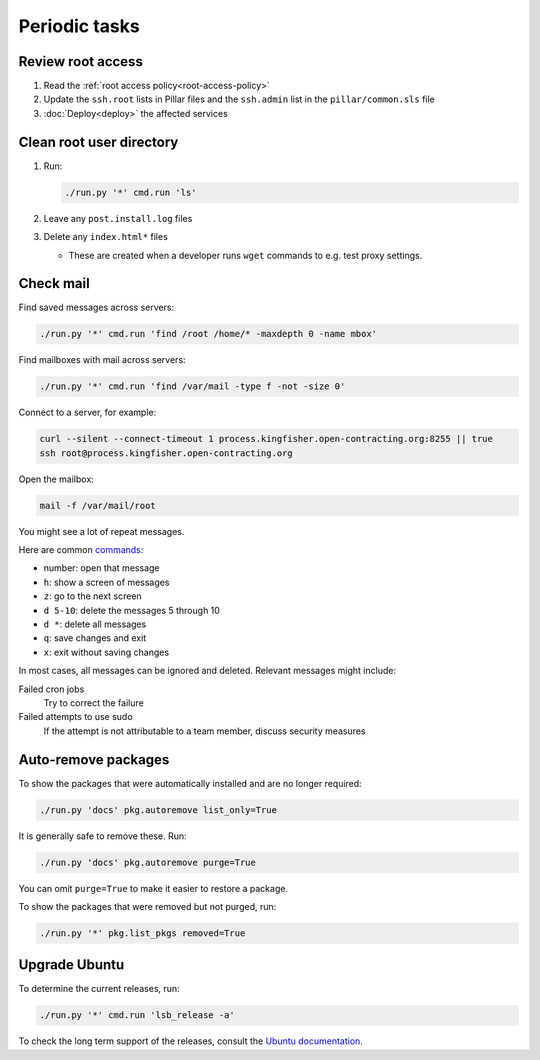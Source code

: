 Periodic tasks
==============

.. _review-root-access:

Review root access
------------------

#. Read the :ref:`root access policy<root-access-policy>`
#. Update the ``ssh.root`` lists in Pillar files and the ``ssh.admin`` list in the ``pillar/common.sls`` file
#. :doc:`Deploy<deploy>` the affected services

.. _clean-root-user-directory:

Clean root user directory
-------------------------

#. Run:

   .. code-block:: bash

      ./run.py '*' cmd.run 'ls'

#. Leave any ``post.install.log`` files
#. Delete any ``index.html*`` files

   -  These are created when a developer runs ``wget`` commands to e.g. test proxy settings.

.. _check-mail:

Check mail
----------

Find saved messages across servers:

.. code-block:: bash

   ./run.py '*' cmd.run 'find /root /home/* -maxdepth 0 -name mbox'

Find mailboxes with mail across servers:

.. code-block:: bash

   ./run.py '*' cmd.run 'find /var/mail -type f -not -size 0'

Connect to a server, for example:

.. code-block:: bash

   curl --silent --connect-timeout 1 process.kingfisher.open-contracting.org:8255 || true
   ssh root@process.kingfisher.open-contracting.org

Open the mailbox:

.. code-block:: bash

   mail -f /var/mail/root

You might see a lot of repeat messages.

Here are common `commands <http://www.johnkerl.org/doc/mail-how-to.html>`__:

-  number: open that message
-  ``h``: show a screen of messages
-  ``z``: go to the next screen
-  ``d 5-10``: delete the messages 5 through 10
-  ``d *``: delete all messages
-  ``q``: save changes and exit
-  ``x``: exit without saving changes

In most cases, all messages can be ignored and deleted. Relevant messages might include:

Failed cron jobs
   Try to correct the failure
Failed attempts to use sudo
   If the attempt is not attributable to a team member, discuss security measures

Auto-remove packages
--------------------

To show the packages that were automatically installed and are no longer required:

.. code-block:: bash

   ./run.py 'docs' pkg.autoremove list_only=True

It is generally safe to remove these. Run:

.. code-block:: bash

   ./run.py 'docs' pkg.autoremove purge=True

You can omit ``purge=True`` to make it easier to restore a package.

To show the packages that were removed but not purged, run:

.. code-block:: bash

   ./run.py '*' pkg.list_pkgs removed=True

.. _rescale-server:

Upgrade Ubuntu
--------------

To determine the current releases, run:

.. code-block:: bash

   ./run.py '*' cmd.run 'lsb_release -a'

To check the long term support of the releases, consult the `Ubuntu documentation <https://ubuntu.com/about/release-cycle>`__.
